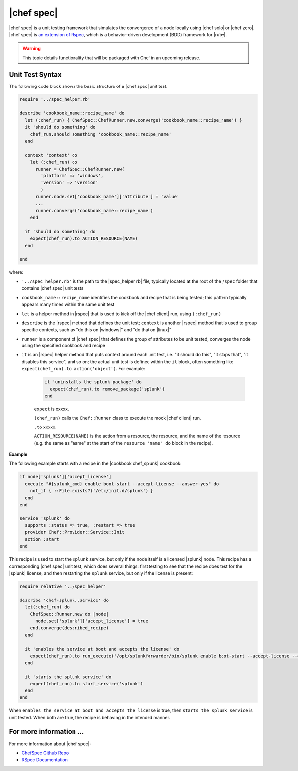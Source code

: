 =====================================================
|chef spec|
=====================================================

|chef spec| is a unit testing framework that simulates the convergence of a node locally using |chef solo| or |chef zero|. |chef spec| is `an extension of Rspec <https://relishapp.com/rspec/rspec-core/docs/command-line>`_, which is a behavior-driven development (BDD) framework for |ruby|.

.. warning:: This topic details functionality that will be packaged with Chef in an upcoming release.

Unit Test Syntax
=====================================================
The following code block shows the basic structure of a |chef spec| unit test:

.. code-block:: ruby

   require '../spec_helper.rb'

   describe 'cookbook_name::recipe_name' do
     let (:chef_run) { ChefSpec::ChefRunner.new.converge('cookbook_name::recipe_name') }
     it 'should do something' do
       chef_run.should something 'cookbook_name::recipe_name'
     end
   
     context 'context' do
       let (:chef_run) do
         runner = ChefSpec::ChefRunner.new(
           'platform' => 'windows',
           'version' => 'version'
           )
         runner.node.set['cookbook_name']['attribute'] = 'value'
         ...
         runner.converge('cookbook_name::recipe_name')
       end
   
     it 'should do something' do
       expect(chef_run).to ACTION_RESOURCE(NAME) 
     end
   
   end

where:

* ``'../spec_helper.rb'`` is the path to the |spec_helper rb| file, typically located at the root of the ``/spec`` folder that contains |chef spec| unit tests
* ``cookbook_name::recipe_name`` identifies the cookbook and recipe that is being tested; this pattern typically appears many times within the same unit test
* ``let`` is a helper method in |rspec| that is used to kick off the |chef client| run, using ``(:chef_run)``
* ``describe`` is the |rspec| method that defines the unit test; ``context`` is another |rspec| method that is used to group specific contexts, such as "do this on |windows|" and "do that on |linux|"
* ``runner`` is a component of |chef spec| that defines the group of attributes to be unit tested, converges the node using the specified cookbook and recipe 
* ``it`` is an |rspec| helper method that puts context around each unit test, i.e. "it should do this", "it stops that", "it disables this service", and so on; the actual unit test is defined within the ``it`` block, often something like ``expect(chef_run).to action('object')``. For example:
   
   .. code-block:: ruby
   
      it 'uninstalls the splunk package' do
        expect(chef_run).to remove_package('splunk')
      end

   ``expect`` is xxxxx.
   
   ``(chef_run)`` calls the ``Chef::Runner`` class to execute the mock |chef client| run.
   
   ``.to`` xxxxx.
   
   ``ACTION_RESOURCE(NAME)`` is the action from a resource, the resource, and the name of the resource (e.g. the same as "name" at the start of the ``resource "name" do`` block in the recipe). 



**Example**

The following example starts with a recipe in the |cookbook chef_splunk| cookbook:

.. code-block:: ruby

   if node['splunk']['accept_license']
     execute "#{splunk_cmd} enable boot-start --accept-license --answer-yes" do
       not_if { ::File.exists?('/etc/init.d/splunk') }
     end
   end
   
   service 'splunk' do
     supports :status => true, :restart => true
     provider Chef::Provider::Service::Init
     action :start
   end

This recipe is used to start the ``splunk`` service, but only if the node itself is a licensed |splunk| node. This recipe has a corresponding |chef spec| unit test, which does several things: first testing to see that the recipe does test for the |splunk| license, and then restarting the ``splunk`` service, but only if the license is present:

.. code-block:: ruby

   require_relative '../spec_helper'
   
   describe 'chef-splunk::service' do
     let(:chef_run) do
       ChefSpec::Runner.new do |node|
         node.set['splunk']['accept_license'] = true
       end.converge(described_recipe)
     end
   
     it 'enables the service at boot and accepts the license' do
       expect(chef_run).to run_execute('/opt/splunkforwarder/bin/splunk enable boot-start --accept-license --answer-yes')
     end
   
     it 'starts the splunk service' do
       expect(chef_run).to start_service('splunk')
     end
   end

When ``enables the service at boot and accepts the license`` is true, then ``starts the splunk service`` is unit tested. When both are true, the recipe is behaving in the intended manner.

For more information ...
=====================================================
For more information about |chef spec|:

* `ChefSpec Github Repo <https://github.com/sethvargo/chefspec>`_
* `RSpec Documentation <https://relishapp.com/rspec/rspec-core/docs/command-line>`_




